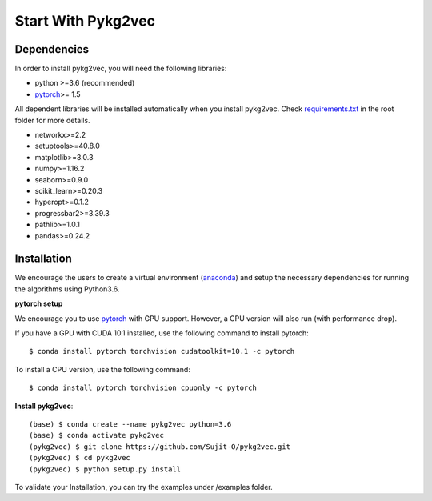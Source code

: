 ########################
Start With Pykg2vec
########################

Dependencies
=============

In order to install pykg2vec, you will need the following libraries:

* python >=3.6 (recommended)
* pytorch_>= 1.5

All dependent libraries will be installed automatically when you install pykg2vec.
Check requirements.txt_ in the root folder for more details.

* networkx>=2.2
* setuptools>=40.8.0
* matplotlib>=3.0.3
* numpy>=1.16.2
* seaborn>=0.9.0
* scikit_learn>=0.20.3
* hyperopt>=0.1.2
* progressbar2>=3.39.3
* pathlib>=1.0.1
* pandas>=0.24.2


Installation
=============

We encourage the users to create a virtual environment (anaconda_)
and setup the necessary dependencies for running the algorithms using Python3.6.

**pytorch setup**

We encourage you to use pytorch_ with GPU support. However, a CPU version will also run (with performance drop).

If you have a GPU with CUDA 10.1 installed, use the following command to install pytorch::

    $ conda install pytorch torchvision cudatoolkit=10.1 -c pytorch

To install a CPU version, use the following command::

    $ conda install pytorch torchvision cpuonly -c pytorch

**Install pykg2vec**::

    (base) $ conda create --name pykg2vec python=3.6
    (base) $ conda activate pykg2vec
    (pykg2vec) $ git clone https://github.com/Sujit-O/pykg2vec.git
    (pykg2vec) $ cd pykg2vec
    (pykg2vec) $ python setup.py install

To validate your Installation, you can try the examples under /examples folder.



.. _GitHub: https://github.com/Sujit-O/pykg2vec/pulls
.. _pytorch: https://pytorch.org/
.. _anaconda: https://www.anaconda.com
.. _requirements.txt: https://github.com/louisccc/torch_pykg2vec/blob/master/requirements.txt
